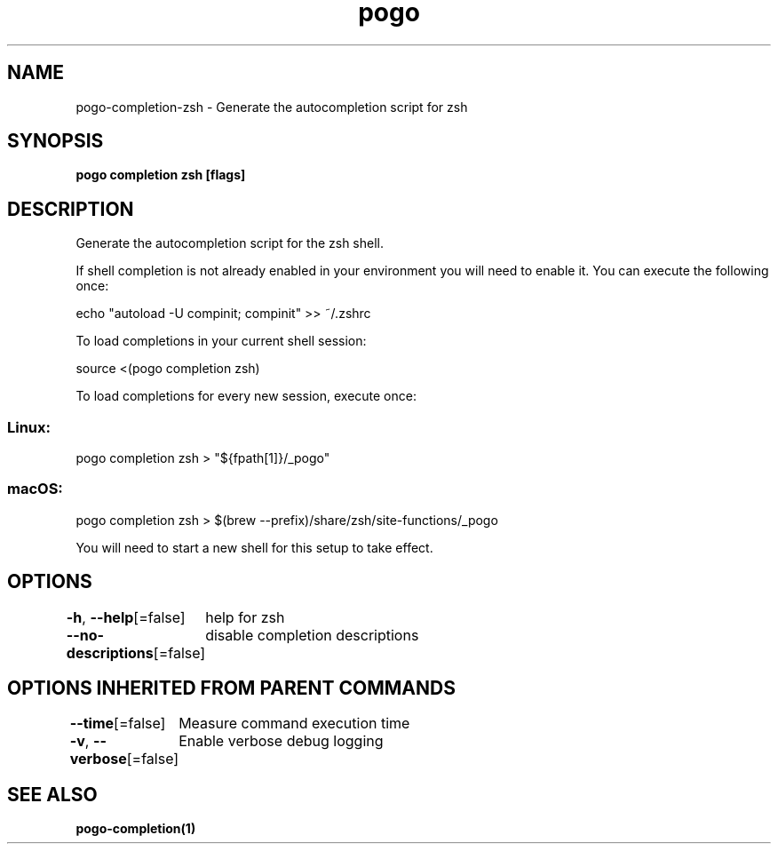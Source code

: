 .nh
.TH "pogo" "1" "Sep 2025" "pogo/dev" "Pogo Manual"

.SH NAME
pogo-completion-zsh - Generate the autocompletion script for zsh


.SH SYNOPSIS
\fBpogo completion zsh [flags]\fP


.SH DESCRIPTION
Generate the autocompletion script for the zsh shell.

.PP
If shell completion is not already enabled in your environment you will need
to enable it.  You can execute the following once:

.EX
echo "autoload -U compinit; compinit" >> ~/.zshrc
.EE

.PP
To load completions in your current shell session:

.EX
source <(pogo completion zsh)
.EE

.PP
To load completions for every new session, execute once:

.SS Linux:
.EX
pogo completion zsh > "${fpath[1]}/_pogo"
.EE

.SS macOS:
.EX
pogo completion zsh > $(brew --prefix)/share/zsh/site-functions/_pogo
.EE

.PP
You will need to start a new shell for this setup to take effect.


.SH OPTIONS
\fB-h\fP, \fB--help\fP[=false]
	help for zsh

.PP
\fB--no-descriptions\fP[=false]
	disable completion descriptions


.SH OPTIONS INHERITED FROM PARENT COMMANDS
\fB--time\fP[=false]
	Measure command execution time

.PP
\fB-v\fP, \fB--verbose\fP[=false]
	Enable verbose debug logging


.SH SEE ALSO
\fBpogo-completion(1)\fP
